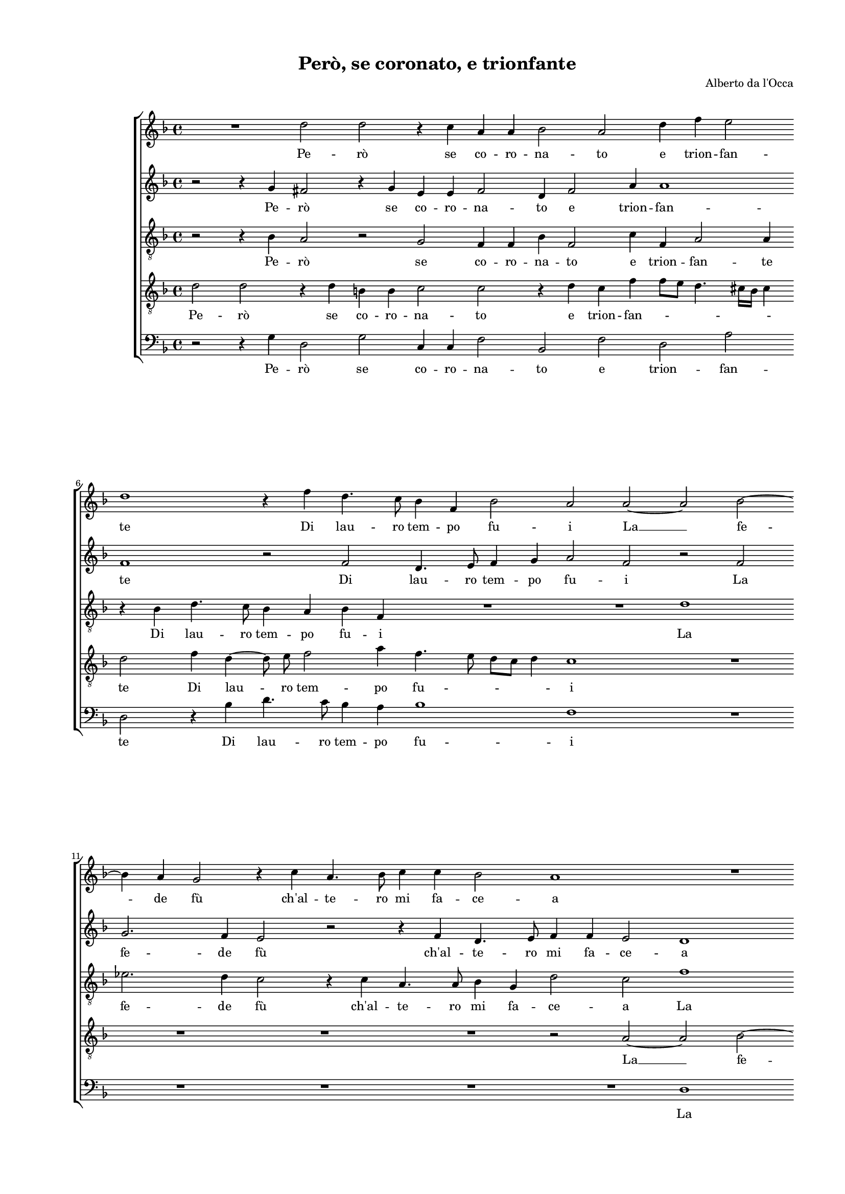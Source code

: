 
\version "2.18.2"

\header {
 
  composer = "Alberto da l'Occa"
  title = "Però, se coronato, e trionfante"
}

#(set-global-staff-size 14.4039231496)
\paper {
  paper-width = 21.0\cm
  paper-height = 29.69\cm
  top-margin = 1.27\cm
  bottom-margin = 1.27\cm
  left-margin = 2.0\cm
  right-margin = 1.27\cm
  between-system-space = 1.53\cm
  page-top-space = 0.89\cm
}
\layout {
  \context {
    \Score
    skipBars = ##t
    autoBeaming = ##f
  }
}
PartPOneVoiceOne =  {
  \clef "treble" \key f \major \time 4/4 
  R1 \bar "dashed"
  d''2 d''2 \bar "dashed"
  r4 c''4 a'4 a'4 \bar "dashed"
  bes'2 a'2 \bar "dashed"
  d''4 f''4 e''2 \bar "dashed"
  \break | % 6
  d''1 \bar "dashed"
  r4 f''4 d''4. c''8 \bar "dashed"
  bes'4 f'4 bes'2 \bar "dashed"
  a'2 a'2 ~ \bar "dashed"
  a'2 bes'2 ~ \bar "dashed"
  \break | % 11
  bes'4 a'4 g'2 \bar "dashed"
  r4 c''4 a'4. bes'8 \bar "dashed"
  c''4 c''4 bes'2 \bar "dashed"
  a'1 \bar "dashed"
  R1 \bar "dashed"
  \pageBreak | % 16
  R1 \bar "dashed"
  R1 \bar "dashed"
  r4 c''4 a'4. bes'8 \bar "dashed"
  c''4 c''4 bes'8 [ a'8 ] d''4 \bar "dashed"
  c''4 f''4 e''4. f''8 \bar "dashed"
  \break | % 21
  g''4 g''4 f''4 e''4 \bar "dashed"
  r2 r4 c''4 \bar "dashed"
  d''2 c''4 d''4 \bar "dashed"
  c''2 bes'2 \bar "dashed"
  a'4. a'8 a'4 d''4 \bar "dashed"
  \break | % 26
  c''4 bes'4 bes'2 ~ \bar "dashed"
  bes'4 a'8 [ g'8 ] a'2 \bar "dashed"
  bes'4 bes'4 bes'4 c''4 \bar "dashed"
  d''8  g'8 g''2 fis''4 \bar "dashed"
  g''2 d''2 ~ \bar "dashed"
  \pageBreak | % 31
  d''4 bes'4 a'4 bes'4 \bar "dashed"
  c''4 d''4 c''8 [ bes'8 ] a'4 ~ \bar "dashed"
  a'4 g'4 a'2 \bar "dashed"
  R1 \bar "dashed"
  r4 a'4 bes'4 d''4 ~ \bar "dashed"
  d''8  d''8  e''4 f''4 c''4 \bar "dashed"
  \break | % 37
  R1 \bar "dashed"
  r2 r4 g'4 \bar "dashed"
  a'4 c''4. c''8 d''4 \bar "dashed"
  f''4 f'4 g'4 a'4 \bar "dashed"
  g'2 f'2 \bar "dashed"
  R1 \bar "dashed"
  \break | % 43
  r2 r4 c''4 \bar "dashed"
  a'4 g'4 fis'2 \bar "dashed"
  g'4 d''4 d''2 \bar "dashed"
  d''2 r4 es''4 \bar "dashed"
  c''8  bes'8 c''8 d''8  c''2 \bar "dashed"
  c''4 c''4 a'8  g'8 a'8 bes'8  \bar "dashed"
  \pageBreak | % 49
  a'2. c''4 \bar "dashed"
  d''2 c''4 a'4 \bar "dashed"
  bes'2 a'4 f''4 \bar "dashed"
  e''4 d''4 d''2 ~ \bar "dashed"
  d''4 c''8 [ bes'8 ] c''2 \bar "dashed"
  d''4 d''4 f''4. e''8 \bar "dashed"
  \break | % 55
  d''4 c''8 [ bes'8 ] c''4 f''4 \bar "dashed"
  f''2 f''2 \bar "dashed"
  R1 \bar "dashed"
  R1 \bar "dashed"
  R1 \bar "dashed"
  R1 \bar "dashed"
  \break | % 61
  R1 \bar "dashed"
  R1 \bar "dashed"
  R1 \bar "dashed"
  \times 2/3  {
    d''2 c''2 bes'2
  }
  \bar "dashed"
  \times 2/3  {
    a'2 g'4 f'4 g'2
  }
  \bar "dashed"
  \times 2/3  {
    f'2 e'1
  }
  \bar "dashed"
  \pageBreak | % 67
  d'2 r4 a'4 \bar "dashed"
  f'4 f'4. f'8 g'4 \bar "dashed"
  a'4 a'4 bes'4 d''4 ~ \bar "dashed"
  d''8  d''8  e''4 f''2 \bar "dashed"
  R1 \bar "dashed"
  r2 r4 d''4 \bar "dashed"
  \break | % 73
  c''2 bes'2 \bar "dashed"
  a'1 \bar "dashed"
  g'2 r4 a'4 \bar "dashed"
  bes'4 d''4. d''8 e''4 \bar "dashed"
  f''1 \bar "dashed"
  R1 \bar "dashed"
  \break | % 79
  R1 \bar "dashed"
  R1 \bar "dashed"
  r2 r4 d''4 \bar "dashed"
  c''2 bes'2 \bar "dashed"
  a'1 \bar "dashed"
  g'1 ^\fermata \bar "|."
}

PartPOneVoiceOneLyricsOne =  \lyricmode {
  Pe --  rò  se co -- ro -- na
  -- to e trion -- fan -- te Di lau -- ro tem -- po fu -- i  La   __
  fe -- de  fù   ch'al  -- te -- ro mi fa -- ce -- a  ch'al  -- te --
  ro mi fa -- ce -- \skip4 a  ch'al  -- te -- ro mi fa -- ce -- a Tem
  -- pran -- do Tem -- pran -- doin -- sie -- meil vos -- troaf -- fet
  -- to  e'l   __ mi -- \skip4 o Nel mon -- gi -- bel  d'A  -- mo -- \skip4 re.
   Ma   __ poi  ch'em  -- pio de -- si -- \skip4 \skip4 \skip4 o Vi se
  tor -- ni la fe -- de Vi se tor -- ni la fe -- dee dar -- laal -- tru
  -- i e dar -- laal -- tru -- i Io sprez -- zo Io sprez -- zo  la  co -- ro -- na
  Io sprez -- zo  la  co -- ro --  nae'l  fal -- so  e'l  fal -- so  e'l  fal --
  soho -- no -- \skip4 \skip4 re  e'l  fal -- \skip4 \skip4 \skip4
  \skip4 soho -- no -- re Io can -- gioil fo -- \skip4 \skip4 co in
  ghiac -- cio E quan -- toar -- si  D'A  -- mor E quan -- toar -- si
   d'A  -- mor di sdeg -- noag -- ghiac -- cio E quan -- toar -- si
   D'A  -- mor di sdeg -- noag -- ghiac --  cio. 
}
PartPTwoVoiceOne =  {
  \clef "treble" \key f \major \time 4/4 
  r2 r4 g'4 \bar "dashed"
  fis'2 r4 g'4 \bar "dashed"
  e'4 e'4 f'2 \bar "dashed"
  d'4 f'2 a'4 \bar "dashed"
  a'1 \bar "dashed"
  \break | % 6
  f'1 \bar "dashed"
  r2 f'2 \bar "dashed"
  d'4. e'8 f'4 g'4 \bar "dashed"
  a'2 f'2 \bar "dashed"
  r2 f'2 \bar "dashed"
  \break | % 11
  g'2. f'4 \bar "dashed"
  e'2 r2 \bar "dashed"
  r4 f'4 d'4. e'8 \bar "dashed"
  f'4 f'4 e'2 \bar "dashed"
  d'1 \bar "dashed"
  \pageBreak | % 16
  R1 \bar "dashed"
  R1 \bar "dashed"
  R1 \bar "dashed"
  r2 r4 bes'4 \bar "dashed"
  a'4. bes'8 c''4 c''4 \bar "dashed"
  \break | % 21
  bes'2 a'4 a'4 \bar "dashed"
  bes'2 a'2 \bar "dashed"
  r2 r4 bes'4 \bar "dashed"
  a'2 g'2 \bar "dashed"
  f'4. f'8 f'4 a'4 \bar "dashed"
  \break | % 26
  g'2. f'4 \bar "dashed"
  f'1 \bar "dashed"
  f'4 f'4 g'4. a'8 \bar "dashed"
  bes'4 bes'4 a'2 \bar "dashed"
  g'2 r4 g'4 \bar "dashed"
  \pageBreak | % 31
  f'4 d'4 f'4 d'4 \bar "dashed"
  a'4 g'8 [ f'8 ] e'4 f'4 ~ \bar "dashed"
  f'4 e'4 f'4 a'4 \bar "dashed"
  f'4 f'4. f'8 g'4 \bar "dashed"
  a'8 [ g'8 f'8 e'8 ] f'2 \bar "dashed"
  g'4 g'4 f'4 a'4 ~ \bar "dashed"
  \break | % 37
  a'8  a'8  g'4 f'4. bes'8 \bar "dashed"
  g'4 f'4 g'2 \bar "dashed"
  f'1 \bar "dashed"
  R1 \bar "dashed"
  r2 r4 a'4 \bar "dashed"
  g'4 fis'4 g'2 \bar "dashed"
  \break | % 43
  g'1 \bar "dashed"
  R1 \bar "dashed"
  r4 g'4 fis'2 \bar "dashed"
  g'2 r4 g'4 \bar "dashed"
  a'8  g'8 a'8 bes'8  a'2 \bar "dashed"
  g'2 r2 \bar "dashed"
  \pageBreak | % 49
  r2 a'2 \bar "dashed"
  bes'2 a'4 f'4 \bar "dashed"
  f'2 f'4 a'4 \bar "dashed"
  bes'2 g'2 \bar "dashed"
  a'1 \bar "dashed"
  a'1 \bar "dashed"
  \break | % 55
  r2 r4 a'4 \bar "dashed"
  bes'2 a'4 bes'4 \bar "dashed"
  a'4 g'4 g'2 ~ \bar "dashed"
  g'4 f'8 [ e'8 ] f'2 \bar "dashed"
  g'1 \bar "dashed"
  \times 2/3  {
    f'2 f'2 g'2
  }
  \bar "dashed"
  \break | % 61
  \times 2/3  {
    a'2. g'8 [ f'8 ] e'4 f'4
  }
  \bar "dashed"
  \times 2/3  {
    g'4 d'4 f'2 e'2
  }
  \bar "dashed"
  \times 2/3  {
    d'1 r2
  }
  \bar "dashed"
  R1 \bar "dashed"
  R1 \bar "dashed"
  R1 \bar "dashed"
  \pageBreak | % 67
  R1 \bar "dashed"
  R1 \bar "dashed"
  r4 d'4 f'4 bes'4 ~ \bar "dashed"
  bes'8  bes'8  c''4 a'4 a'4 \bar "dashed"
  c''4 bes'4 f'4 bes'4 \bar "dashed"
  a'4 c''4 bes'2 \bar "dashed"
  \break | % 73
  a'2 g'2 ~ \bar "dashed"
  g'2 fis'2 \bar "dashed"
  g'2 r4 f'4 \bar "dashed"
  f'4 bes'4. bes'8 bes'4 \bar "dashed"
  a'2 r2 \bar "dashed"
  r4 d'4 f'2 \bar "dashed"
  \break | % 79
  e'2 d'2 ~ \bar "dashed"
  d'2 cis'2 \bar "dashed"
  d'4 d''4 bes'2 \bar "dashed"
  a'2 g'2 ~ \bar "dashed"
  g'2 fis'2 \bar "dashed"
  g'1 ^\fermata \bar "|."
}

PartPTwoVoiceOneLyricsOne =  \lyricmode {
  Pe --  rò  se co -- ro -- na
  -- to e trion -- fan -- te Di lau -- ro tem -- po fu -- i La fe --
  de  fù   ch'al  -- te -- ro mi fa -- ce -- a  ch'al  -- te -- ro mi
  fa -- ce -- a Tem -- pran -- do Tem -- pran -- doin -- sie -- meil
  vos -- troaf -- fet -- to  e'l  mio Nel mon -- gi -- bel  d'A  -- mo --
  re. Ma poi  ch'em  -- pio de -- si -- \skip4 \skip4 \skip4 \skip4 o
  Vi se tor -- ni la fe -- \skip4 de Vi se tor -- ni la fe -- dee dar --
  laal -- tru -- i e car -- laal -- tru -- i Io sprez -- zo Io spre -- zo  la  co --
  ro -- na  e'l  fal -- so  e'l  fal -- so  e'l  fal -- soho -- no --
  re  e'l  fal -- so  e'l  fal -- soho -- no -- \skip4 \skip4 re Io
  can -- gioil fo -- \skip4 \skip4 \skip4 \skip4 co in ghiac -- cio E
  quan -- toar --  si  d'A  -- mor A quan -- toar -- si  d'A  -- mor di
  sdeg -- noag -- ghiac -- \skip4 cio E quan -- toar -- si  D'A  --
  mor di sdeg -- noag -- ghiac -- ci -- o di sdeg -- noag -- ghiac --
  ci --  o. 
}
PartPThreeVoiceOne =  {
  \clef "treble_8" \key f \major \time 4/4 
  r2 r4 bes4 \bar "dashed"
  a2 r2 \bar "dashed"
  g2 f4 f4 \bar "dashed"
  bes4 f2 c'4 \bar "dashed"
  f4 a2 a4 \bar "dashed"
  \break | % 6
  r4 bes4 d'4. c'8 \bar "dashed"
  bes4 a4 bes4 f4 \bar "dashed"
  R1 \bar "dashed"
  R1 \bar "dashed"
  d'1 \bar "dashed"
  \break | % 11
  es'2. d'4 \bar "dashed"
  c'2 r4 c'4 \bar "dashed"
  a4. a8 bes4 g4 \bar "dashed"
  d'2 c'2 \bar "dashed"
  f'1 \bar "dashed"
  \pageBreak | % 16
  g'2. f'4 \bar "dashed"
  e'2 r4 f'4 \bar "dashed"
  e'4. e'8 f'4 d'4 \bar "dashed"
  a'4. g'8 f'2 \bar "dashed"
  f'2 r4 c'4 \bar "dashed"
  \break | % 21
  d'2 c'2 \bar "dashed"
  r4 bes4 c'2 \bar "dashed"
  bes2 r2 \bar "dashed"
  r4 f4 bes4 g4 \bar "dashed"
  a2 f2 \bar "dashed"
  \break | % 26
  g4. a8 bes4 bes4 \bar "dashed"
  c'4 f4 f'2 \bar "dashed"
  d'4 d'4 es'4 es'4  \bar "dashed"
  d'4 g4 a2 \bar "dashed"
  b2 r2 \bar "dashed"
  \pageBreak | % 31
  R1 \bar "dashed"
  R1 \bar "dashed"
  r2 r4 a4 \bar "dashed"
  bes4 d'4. d'8 e'4 \bar "dashed"
  f'8 [ e'8 d'8 c'8 ] d'2 \bar "dashed"
  g2 r2 \bar "dashed"
  \break | % 37
  R1 \bar "dashed"
  r4 a4 c'4 c'4 ~ \bar "dashed"
  c'8  c'8  a4 f'2 \bar "dashed"
  d'4 d'4 e'4 f'4 ~ \bar "dashed"
  f'4 e'4 f'4 f'4 \bar "dashed"
  d'4 c'4 b2 \bar "dashed"
  \break | % 43
  c'2. g4 \bar "dashed"
  d'4 bes4 a2 \bar "dashed"
  g4 bes4 a2 \bar "dashed"
  b2 r4 c'4 \bar "dashed"
  a4. g8 a8  bes8  c'4 \bar "dashed"
  c'4 c'4 c'4. bes8 \bar "dashed"
  \pageBreak | % 49
  c'8 [ d'8 ] c'2 f'4 \bar "dashed"
  f'2 f'2 \bar "dashed"
  R1 \bar "dashed"
  R1 \bar "dashed"
  R1 \bar "dashed"
  r2 r4 a4 \bar "dashed"
  \break | % 55
  bes2 a4 f4 \bar "dashed"
  f2 f2 \bar "dashed"
  c'4 bes4 a4 g4 \bar "dashed"
  a2 a2 \bar "dashed"
  R1 \bar "dashed"
  \times 2/3  {
    d'2 c'2 bes2
  }
  \bar "dashed"
  \break | % 61
  \times 2/3  {
    f'4 e'8 d'8 c'4 d'4 e'2
  }
  \bar "dashed"
  \times 2/3  {
    d'2 d'2 cis'2
  }
  \bar "dashed"
  \times 2/3  {
    d'1 r2
  }
  \bar "dashed"
  \times 2/3  {
    f'2 f'2 g'2
  }
  \bar "dashed"
  \times 2/3  {
    f'2 e'4 d'4 e'2
  }
  \bar "dashed"
  \times 2/3  {
    d'2 a2 a2
  }
  \bar "dashed"
  \pageBreak | % 67
  r2 r4 c'4 \bar "dashed"
  d'4 d'4. d'8 e'4 \bar "dashed"
  f'4 d'4 bes4 bes4 ~ \bar "dashed"
  bes8  bes8  g4 f4 f4 \bar "dashed"
  a4 bes4. bes8 d'4 \bar "dashed"
  f'2 r2 \bar "dashed"
  \break | % 73
  r4 a4 bes2 \bar "dashed"
  c'2 d'2 \bar "dashed"
  g2 r4 d'4 \bar "dashed"
  d'4 f'4. f'8 g'4 \bar "dashed"
  c'4 c'4 d'4 d'4 ~ \bar "dashed"
  d'8  d'8  bes4 a2 \bar "dashed"
  \break | % 79
  r4 c'4 a2 \bar "dashed"
  bes2 a2 \bar "dashed"
  a2 r2 \bar "dashed"
  c'2 d'2 \bar "dashed"
  es'2 d'2 \bar "dashed"
  d'1 ^\fermata \bar "|."
}

PartPThreeVoiceOneLyricsOne =  \lyricmode {
  Pe --  rò  se co -- ro -- na
  -- to e trion -- fan -- te Di lau -- ro tem -- po fu -- i La fe --
  de  fù   ch'al  -- te -- ro mi fa -- ce -- a La fe -- de --  fù 
   ch'al  -- te -- ro mi fa -- ce -- \skip4 \skip4 a Tem -- pran -- do
  Tem -- pran -- do Tem -- pran -- doin -- sie -- meil vos -- \skip4
  troaf -- fet -- to  e'l  mi -- o Nel mon -- gi -- bel  d'A  -- mo -- re.
  Vi se tor -- ni la fe -- \skip4 de Vi se tor -- ni la fe -- dee dar --
  laal -- tru -- \skip4 i e dar -- laal -- tru -- i e dar -- laal --
  tru -- i Io sprez -- zo Io sprez -- zo la  co -- ro -- na Io sprez -- zo la
  ro --  nae'l  fal -- so  e'l  fal -- so  e'l  fal -- soho -- no --
  \skip4 \skip4 \skip4 \skip4 re Io can -- gioil fo -- \skip4 \skip4
  \skip4 \skip4 \skip4 co in ghiac -- cio Io can -- gioil fo -- \skip4
  \skip4 co in ghiac -- cio E quan -- toar -- si  D'A  -- mor E quan
  -- toar --  si  d'A  -- mor A quan -- toar -- si  d'A  -- mor di sdeg --
  noag -- ghiac -- cio E quan -- toar -- si  D'A  -- mor E quan --
  toar --  si  D'A  -- mor di sdeg -- noag -- ghiac -- cio di sdeg -- noag
  -- ghiac --  cio. 
}
PartPFourVoiceOne =  {
  \clef "treble_8" \key f \major \time 4/4 
  d'2 d'2 \bar "dashed"
  r4 d'4 b4 b4  \bar "dashed"
  c'2 c'2 \bar "dashed"
  r4 d'4 c'4 f'4 \bar "dashed"
  f'8 [ e'8 ] d'4. cis'16 [ bes16  ] cis'4 \bar
  "dashed"
  \break | % 6
  d'2 f'4 d'4 ~ \bar "dashed"
  d'8  e'8  f'2 a'4 \bar "dashed"
  f'4. e'8 d'8 [ c'8 ] d'4 \bar "dashed"
  c'1 \bar "dashed"
  R1 \bar "dashed"
  \break | % 11
  R1 \bar "dashed"
  R1 \bar "dashed"
  R1 \bar "dashed"
  r2 a2 ~ \bar "dashed"
  a2 bes2 ~ \bar "dashed"
  \pageBreak | % 16
  bes4 a4 g2 ~ \bar "dashed"
  g4 c'4 a4. bes8 \bar "dashed"
  c'4 c'4 d'2 \bar "dashed"
  c'2 r2 \bar "dashed"
  R1 \bar "dashed"
  \break | % 21
  r2 r4 c'4 \bar "dashed"
  d'2 f'4 f'4 ~ \bar "dashed"
  f'4 f'2 f'4 \bar "dashed"
  f'4. e'8 d'2 ~ \bar "dashed"
  d'4 d'4 d'4 f'4 \bar "dashed"
  \break | % 26
  es'2 d'2 \bar "dashed"
  c'4. bes8 c'2 \bar "dashed"
  bes4 bes4 g4 c'4 \bar "dashed"
  bes4 d'4 d'2 \bar "dashed"
  d'2 r2 \bar "dashed"
  \pageBreak | % 31
  d'2. bes4 \bar "dashed"
  a4 bes4 c'4 d'8 [ c'8 ] \bar "dashed"
  bes8 [ a8 ] bes4 c'2 \bar "dashed"
  R1 \bar "dashed"
  d'2 bes4 bes4 ~ \bar "dashed"
  bes8  bes8  g4 bes4 a4 \bar "dashed"
  \break | % 37
  c'4 bes4 d'4. d'8 \bar "dashed"
  e'4 f'2 e'4 \bar "dashed"
  f'4 c'4 a4 a4 \bar "dashed"
  r4 d'4 c'4 a4 \bar "dashed"
  c'2 f4 c'4 \bar "dashed"
  b4 c'4 d'2 \bar "dashed"
  \break | % 43
  e'2. e'4 \bar "dashed"
  f'4 d'4 d'2 \bar "dashed"
  d'1 \bar "dashed"
  r4 g4 c'2 \bar "dashed"
  c'4 c'4 c'4. d'8 \bar "dashed"
  e'8  f'8  e'4 f'2 \bar "dashed"
  \pageBreak | % 49
  R1 \bar "dashed"
  r2 r4 c'4 \bar "dashed"
  d'2 c'2 \bar "dashed"
  g'4 f'4 e'4 d'4 \bar "dashed"
  e'1 \bar "dashed"
  d'2. f'4 \bar "dashed"
  \break | % 55
  g'2 f'4 c'4 \bar "dashed"
  d'2 c'4 d'4 \bar "dashed"
  es'2 c'2 \bar "dashed"
  d'1 \bar "dashed"
  d'1 \bar "dashed"
  R1 \bar "dashed"
  \break | % 61
  R1 \bar "dashed"
  R1 \bar "dashed"
  R1 \bar "dashed"
  \times 2/3  {
    bes2 a2 g2
  }
  \bar "dashed"
  \times 2/3  {
    d'1 c'2
  }
  \bar "dashed"
  \times 2/3  {
    d'1 cis'2
  }
  \bar "dashed"
  \pageBreak | % 67
  d'2 r4 a4 \bar "dashed"
  bes4 bes4. bes8 g4 \bar "dashed"
  d'4 f'4 d'4 f'4 ~ \bar "dashed"
  f'8  f'8  e'4 d'4 c'4 \bar "dashed"
  f'4 d'4. d'8 f'4 \bar "dashed"
  f'2 r2 \bar "dashed"
  \break | % 73
  r4 f'4 d'2 \bar "dashed"
  es'2 d'2 \bar "dashed"
  c'1 \bar "dashed"
  R1 \bar "dashed"
  r4 a'4 f'4 f'4 ~ \bar "dashed"
  f'8  f'8 g'4 a'4 a'4 \bar "dashed"
  \break | % 79
  g'2 f'2 \bar "dashed"
  e'1 \bar "dashed"
  d'4 a'4 g'4 f'4 \bar "dashed"
  e'2 d'4 d'4 \bar "dashed"
  c'4 bes4 a2 \bar "dashed"
  b1 ^\fermata \bar "|."
}

PartPFourVoiceOneLyricsOne =  \lyricmode {
  Pe --  rò  se co -- ro -- na
  -- to e trion -- fan -- \skip4 \skip4 \skip4 \skip4 te Di lau -- ro  tem
  -- po fu -- \skip4 \skip4 \skip4 i  La   __ fe -- de  fù   __
   ch'al  -- te -- ro mi fa -- ce -- a Tem -- pran -- do Tem -- pran
  -- doin sie -- \skip4 \skip4 meil vos -- troaf -- fet -- to  e'l  mi
  -- \skip4 o Nel mon -- gi -- bel  d'A  -- mo -- re. Ma poi  ch'em  --
  pio de -- si -- \skip4 \skip4 o Vi se tor -- ni la fe -- de Vi se tor
  -- ni la fe -- dee dar -- laal -- tru -- i e dar -- laal -- tru -- i
  e dar -- laal -- tru -- i e dar -- laal -- tru -- i Io sprez -- zo
  Io sprez -- zo la  co -- ro -- na  e'l  fal -- soho -- no -- \skip4 \skip4
  \skip4 \skip4 re  e'l  fal -- so  e'l  fal -- so  e'l  fal -- soho
  -- no -- re Io can -- gioil fo -- co in ghiac -- cio E quan -- toar
  -- si  D'A  -- mor E quan -- toar --  si  d'A  -- mor A quan -- toar --
  si  d'A  -- mor di sdeg -- noag -- ghiac -- cio E quan -- toar --  si
   D'A  -- mor di sdeg -- noag -- ghiac -- cio di sdeg -- noag --
  ghiac -- cio di sdeg -- noag -- ghiac --  cio. 
}
PartPFiveVoiceOne =  {
  \clef "bass" \key f \major \time 4/4 
  r2 r4 g4 \bar "dashed"
  d2 g2 \bar "dashed"
  c4 c4 f2 \bar "dashed"
  bes,2 f2 \bar "dashed"
  d2 a2 \bar "dashed"
  \break | % 6
  d2 r4 bes4 \bar "dashed"
  d'4. c'8 bes4 a4 \bar "dashed"
  bes1 \bar "dashed"
  f1 \bar "dashed"
  R1 \bar "dashed"
  \break | % 11
  R1 \bar "dashed"
  R1 \bar "dashed"
  R1 \bar "dashed"
  R1 \bar "dashed"
  d1 \bar "dashed"
  \pageBreak | % 16
  es2. d4 \bar "dashed"
  c2 r2 \bar "dashed"
  R1 \bar "dashed"
  f2 d4. e8 \bar "dashed"
  f4 d4 a2 \bar "dashed"
  \break | % 21
  g4 g4 a2 \bar "dashed"
  g4 g4 f2 \bar "dashed"
  bes,2 r4 bes,4 \bar "dashed"
  f2 g2 \bar "dashed"
  d4. d8 d4 d4 \bar "dashed"
  \break | % 26
  es2 bes,2 \bar "dashed"
  f1 \bar "dashed"
  bes,4 bes,4 e4  c4 \bar "dashed"
  g4. g8 d2 \bar "dashed"
  g2 r2 \bar "dashed"
  \pageBreak | % 31
  r2 r4 g4 \bar "dashed"
  f4 d4 a4 f4 \bar "dashed"
  g2 f2 \bar "dashed"
  R1 \bar "dashed"
  R1 \bar "dashed"
  r4 c4 d4 f4 ~ \bar "dashed"
  \break | % 37
  f8  f8  g4 bes4 bes,4 \bar "dashed"
  c4 d4 c2 \bar "dashed"
  f1 \bar "dashed"
  R1 \bar "dashed"
  r2 r4 f4 \bar "dashed"
  g4 a4 g2 \bar "dashed"
  \break | % 43
  c2. c4 \bar "dashed"
  d4 g4 d2 \bar "dashed"
  g4 g4 d2 \bar "dashed"
  g2 r4 c4 \bar "dashed"
  f2 f2 \bar "dashed"
  r4 c4 f8  e8 f8 g8  \bar "dashed"
  \pageBreak | % 49
  f2 f2 \bar "dashed"
  r2 r4 f4 \bar "dashed"
  f2 f4 f4 \bar "dashed"
  g2 a2 \bar "dashed"
  a1 \bar "dashed"
  d1 \bar "dashed"
  \break | % 55
  R1 \bar "dashed"
  r2 r4 bes,4 \bar "dashed"
  c2 es2 \bar "dashed"
  d1 \bar "dashed"
  g1 \bar "dashed"
  \times 2/3  {
    bes2 a2 g2
  }
  \bar "dashed"
  \break | % 61
  \times 2/3  {
    d'4 c'8 bes8 a4 bes4 c'2
  }
  \bar "dashed"
  \times 2/3  {
    g2 a2 a2
  }
  \bar "dashed"
  R1 \bar "dashed"
  R1 \bar "dashed"
  R1 \bar "dashed"
  R1 \bar "dashed"
  \pageBreak | % 67
  R1 \bar "dashed"
  R1 \bar "dashed"
  R1 \bar "dashed"
  r4 c4 d4 f4 ~ \bar "dashed"
  f8  f8  g4 a2 \bar "dashed"
  R1 \bar "dashed"
  \break | % 73
  R1 \bar "dashed"
  R1 \bar "dashed"
  r2 r4 d'4 \bar "dashed"
  bes4 bes4. bes8 g4 \bar "dashed"
  f4 a4 bes4 bes4 ~ \bar "dashed"
  bes8  bes8  g4 d2 \bar "dashed"
  \break | % 79
  r4 e4 f2 \bar "dashed"
  g2 a2 \bar "dashed"
  d2 r2 \bar "dashed"
  r4 a,4 bes,2 \bar "dashed"
  c2 d2 \bar "dashed"
  g1 ^\fermata \bar "|."
}

PartPFiveVoiceOneLyricsOne =  \lyricmode {
  Pe --  rò  se co -- ro -- na
  -- to e trion -- fan -- te Di lau -- ro tem -- po fu -- i La fe --
  de  fù   ch'al  -- te -- ro mi fa -- ce -- a Tem -- pran -- do Tem
  -- pran -- do Tem -- pran -- doin sie -- meil vos -- troaf -- fet --
   toe'l  mi -- o Nel mon -- gi -- bel  d'A  -- mo -- re. poi  ch'em  --
  pio de -- si -- \skip4 o Vi se tor -- ni la fe -- dee dar -- laal --
  tru -- i e dar -- laal -- tru -- i e dar -- laal -- tru -- i Io
  sprez -- zo Io sprez -- zo Io sprez -- zo  la  co -- ro -- na  e'l  fal -- so
   e'l  fal -- soho -- no -- re  e'l  fal -- soho -- no -- re Io can
  -- gioil fo -- \skip4 \skip4 \skip4 \skip4 co in ghiac -- cio  d'A 
  -- mor  A    quan -- toar -- si E quan -- toar -- si  D'A  -- mor E quan
  -- toar --  si  D'A  -- mor di sdeg -- noag -- ghiac -- cio di sdeg --
  noag -- ghiac --  cio. 
}

% The score definition
\score {
  <<
   
        \new StaffGroup <<
          \new Staff <<
            \context Staff <<
              \context Voice = "PartPOneVoiceOne" { \PartPOneVoiceOne }
              \new Lyrics \lyricsto "PartPOneVoiceOne" \PartPOneVoiceOneLyricsOne
            >>
          >>
          \new Staff <<
            \context Staff <<
              \context Voice = "PartPTwoVoiceOne" { \PartPTwoVoiceOne }
              \new Lyrics \lyricsto "PartPTwoVoiceOne" \PartPTwoVoiceOneLyricsOne
            >>
          >>
          \new Staff <<
            \context Staff <<
              \context Voice = "PartPThreeVoiceOne" { \PartPThreeVoiceOne }
              \new Lyrics \lyricsto "PartPThreeVoiceOne" \PartPThreeVoiceOneLyricsOne
            >>
          >>
          \new Staff <<
            \context Staff <<
              \context Voice = "PartPFourVoiceOne" { \PartPFourVoiceOne }
              \new Lyrics \lyricsto "PartPFourVoiceOne" \PartPFourVoiceOneLyricsOne
            >>
          >>
          \new Staff <<
            \context Staff <<
              \context Voice = "PartPFiveVoiceOne" { \PartPFiveVoiceOne }
              \new Lyrics \lyricsto "PartPFiveVoiceOne" \PartPFiveVoiceOneLyricsOne
            >>
          >>

      

    >>

  >>
  \layout {}
  % To create MIDI output, uncomment the following line:
  %  \midi {}
}

